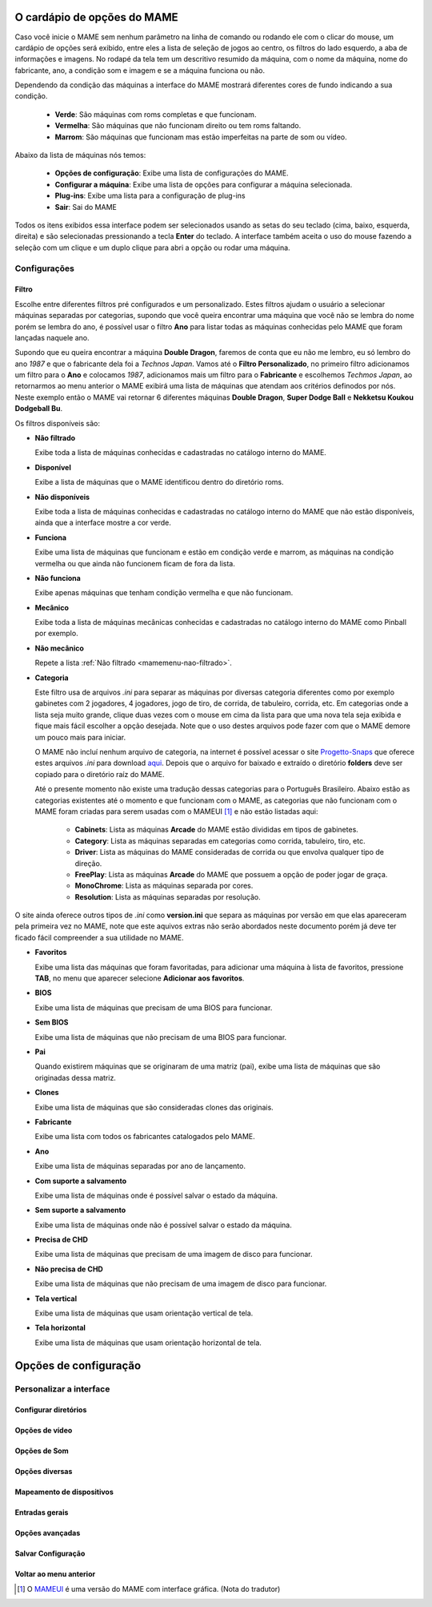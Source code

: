 
.. raw:: latex

	\clearpage

.. _mamemenu:

O cardápio de opções do MAME
============================

Caso você inicie o MAME sem nenhum parâmetro na linha de comando ou
rodando ele com o clicar do mouse, um cardápio de opções será exibido,
entre eles a lista de seleção de jogos ao centro, os filtros do lado
esquerdo, a aba de informações e imagens. No rodapé da tela tem um
descritivo resumido da máquina, com o nome da máquina, nome do
fabricante, ano, a condição som e imagem e se a máquina funciona ou não.

Dependendo da condição das máquinas a interface do MAME mostrará
diferentes cores de fundo indicando a sua condição.

	* **Verde**: São máquinas com roms completas e que funcionam.
	* **Vermelha**: São máquinas que não funcionam direito ou tem roms faltando.
	* **Marrom**: São máquinas que funcionam mas estão imperfeitas na parte de som ou vídeo.

Abaixo da lista de máquinas nós temos:

	* **Opções de configuração**: Exibe uma lista de configurações do MAME.
	* **Configurar a máquina**: Exibe uma lista de opções para configurar a máquina selecionada.
	* **Plug-ins**: Exibe uma lista para a configuração de plug-ins
	* **Sair**: Sai do MAME

Todos os itens exibidos essa interface podem ser selecionados usando as
setas do seu teclado (cima, baixo, esquerda, direita) e são selecionadas
pressionando a tecla **Enter** do teclado. A interface também aceita o
uso do mouse fazendo a seleção com um clique e um duplo clique para abri
a opção ou rodar uma máquina.

Configurações
-------------

.. _mamemenu-filtro:

Filtro
~~~~~~

Escolhe entre diferentes filtros pré configurados e um personalizado.
Estes filtros ajudam o usuário a selecionar máquinas separadas por
categorias, supondo que você queira encontrar uma máquina que você não
se lembra do nome porém se lembra do ano, é possível usar o filtro
**Ano** para listar todas as máquinas conhecidas pelo MAME que foram
lançadas naquele ano.

Supondo que eu queira encontrar a máquina **Double Dragon**, faremos de
conta que eu não me lembro, eu só lembro do ano *1987* e que o
fabricante dela foi a *Technos Japan*. Vamos até o
**Filtro Personalizado**, no primeiro filtro adicionamos um filtro para
o **Ano** e colocamos *1987*, adicionamos mais um filtro para o
**Fabricante** e escolhemos *Techmos Japan*, ao retornarmos ao menu
anterior o MAME exibirá uma lista de máquinas que atendam aos critérios
definodos por nós. Neste exemplo então o MAME vai retornar 6 diferentes
máquinas **Double Dragon**, **Super Dodge Ball** e **Nekketsu Koukou
Dodgeball Bu**.

Os filtros disponíveis são:

.. _mamemenu-nao-filtrado:

* **Não filtrado**

  Exibe toda a lista de máquinas conhecidas e cadastradas no catálogo
  interno do MAME.

.. _mamemenu-disponivel:

* **Disponível**

  Exibe a lista de máquinas que o MAME identificou dentro do diretório
  roms.

.. _mamemenu-nao-disponivel:

* **Não disponíveis**

  Exibe toda a lista de máquinas conhecidas e cadastradas no catálogo
  interno do MAME que não estão disponíveis, ainda que a interface
  mostre a cor verde.

.. _mamemenu-funciona:

* **Funciona**

  Exibe uma lista de máquinas que funcionam e estão em condição verde e
  marrom, as máquinas na condição vermelha ou que ainda não funcionem
  ficam de fora da lista.

.. _mamemenu-nao-funciona:

* **Não funciona**

  Exibe apenas máquinas que tenham condição vermelha e que não
  funcionam.

.. _mamemenu-mecanico:

* **Mecânico**

  Exibe toda a lista de máquinas mecânicas conhecidas e cadastradas no
  catálogo interno do MAME como Pinball por exemplo.

.. _mamemenu-nao-mecanico:

* **Não mecânico**

  Repete a lista :ref:`Não filtrado <mamemenu-nao-filtrado>`.

.. _mamemenu-categoria:

* **Categoria**

  Este filtro usa de arquivos *.ini* para separar as máquinas por diversas
  categoria diferentes como por exemplo gabinetes com 2 jogadores, 4 jogadores,
  jogo de tiro, de corrida, de tabuleiro, corrida, etc. Em categorias
  onde a lista seja muito grande, clique duas vezes com o mouse em cima
  da lista para que uma nova tela seja exibida e fique mais fácil
  escolher a opção desejada. Note que o uso destes arquivos pode fazer
  com que o MAME demore um pouco mais para iniciar.

  O MAME não incluí nenhum arquivo de categoria, na internet é possível
  acessar o site `Progetto-Snaps <http://www.progettosnaps.net>`_ que
  oferece estes arquivos *.ini* para download `aqui
  <http://www.progettosnaps.net/renameset/>`_. Depois que o arquivo for
  baixado e extraído o diretório **folders** deve ser copiado para o
  diretório raíz do MAME.

  Até o presente momento não existe uma tradução dessas categorias para
  o Português Brasileiro. Abaixo estão as categorias existentes até o
  momento e que funcionam com o MAME, as categorias que não funcionam
  com o MAME foram criadas para serem usadas com o MAMEUI [1]_ e não
  estão listadas aqui:

	* **Cabinets**: Lista as máquinas **Arcade** do MAME estão divididas em tipos de gabinetes.
	* **Category**: Lista as máquinas separadas em categorias como corrida, tabuleiro, tiro, etc.
	* **Driver**: Lista as máquinas do MAME consideradas de corrida ou que envolva qualquer tipo de direção.
	* **FreePlay**: Lista as máquinas **Arcade** do MAME que possuem a opção de poder jogar de graça.
	* **MonoChrome**: Lista as máquinas separada por cores.
	* **Resolution**: Lista as máquinas separadas por resolução.

O site ainda oferece outros tipos de *.ini* como **version.ini** que
separa as máquinas por versão em que elas apareceram pela primeira vez
no MAME, note que este aquivos extras não serão abordados neste
documento porém já deve ter ficado fácil compreender a sua utilidade no
MAME.

.. _mamemenu-favoritos:

* **Favoritos**

  Exibe uma lista das máquinas que foram favoritadas, para adicionar uma
  máquina à lista de favoritos, pressione **TAB**, no menu que aparecer
  selecione **Adicionar aos favoritos**.

.. _mamemenu-bios:

* **BIOS**

  Exibe uma lista de máquinas que precisam de uma BIOS para funcionar.

.. _mamemenu-sembios:

* **Sem BIOS**

  Exibe uma lista de máquinas que não precisam de uma BIOS para
  funcionar.

.. _mamemenu-pai:

* **Pai**

  Quando existirem máquinas que se originaram de uma matriz (pai), exibe
  uma lista de máquinas que são originadas dessa matriz.

.. _mamemenu-clones:

* **Clones**

  Exibe uma lista de máquinas que são consideradas clones das originais.

.. _mamemenu-fabricante:

* **Fabricante**

  Exibe uma lista com todos os fabricantes catalogados pelo MAME.

.. _mamemenu-ano:

* **Ano**

  Exibe uma lista de máquinas separadas por ano de lançamento.

.. _mamemenu-save-support:

* **Com suporte a salvamento**

  Exibe uma lista de máquinas onde é possível salvar o estado da
  máquina.

.. _mamemenu-nosave-support:

* **Sem suporte a salvamento**

  Exibe uma lista de máquinas onde não é possível salvar o estado da
  máquina.

.. _mamemenu-chd:

* **Precisa de CHD**

  Exibe uma lista de máquinas que precisam de uma imagem de disco para
  funcionar.

.. _mamemenu-nochd:

* **Não precisa de CHD**

  Exibe uma lista de máquinas que não precisam de uma imagem de disco
  para funcionar.

.. _mamemenu-tela-vertical:

* **Tela vertical**

  Exibe uma lista de máquinas que usam orientação vertical de tela.

.. _mamemenu-tela-horizontal:

* **Tela horizontal**

  Exibe uma lista de máquinas que usam orientação horizontal de tela.

Opções de configuração
======================

Personalizar a interface
------------------------

Configurar diretórios
~~~~~~~~~~~~~~~~~~~~~

Opções de vídeo
~~~~~~~~~~~~~~~

Opções de Som
~~~~~~~~~~~~~

Opções diversas
~~~~~~~~~~~~~~~

Mapeamento de dispositivos
~~~~~~~~~~~~~~~~~~~~~~~~~~

Entradas gerais
~~~~~~~~~~~~~~~

Opções avançadas
~~~~~~~~~~~~~~~~

Salvar Configuração
~~~~~~~~~~~~~~~~~~~

Voltar ao menu anterior
~~~~~~~~~~~~~~~~~~~~~~~

..	[1] O `MAMEUI <http://www.mameui.info/>`_ é uma versão do MAME com
		interface gráfica. (Nota do tradutor)
